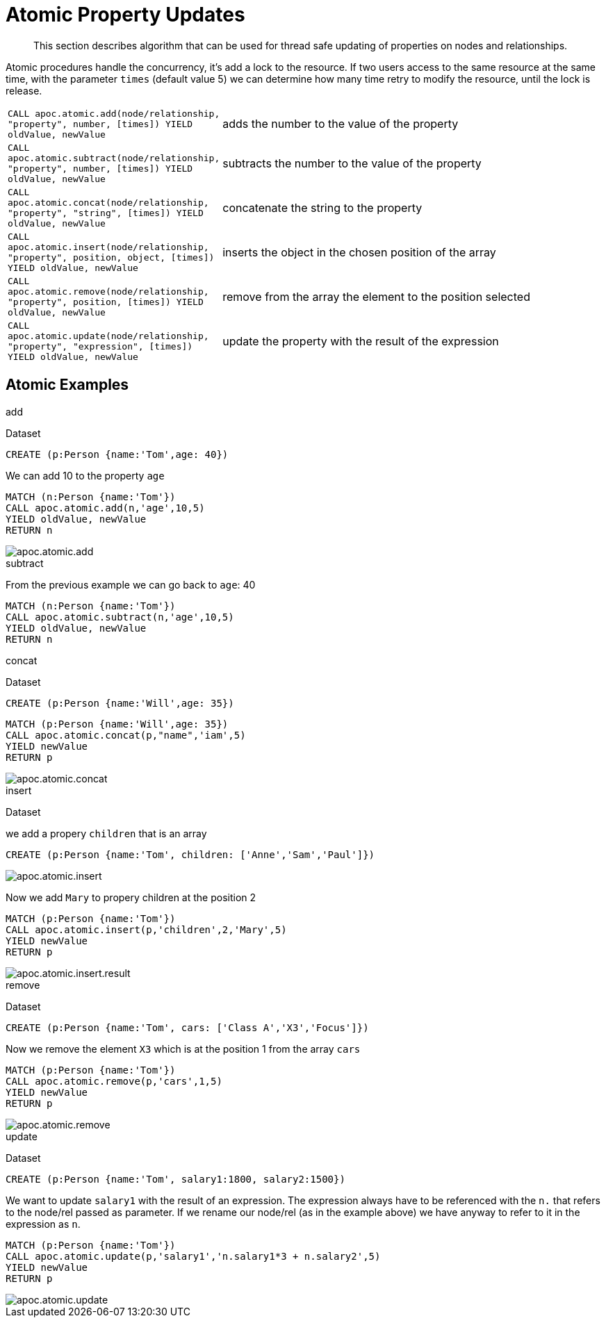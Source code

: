 [[atomic-updates]]
= Atomic Property Updates

[abstract]
--
This section describes algorithm that can be used for thread safe updating of properties on nodes and relationships.
--

Atomic procedures handle the concurrency, it's add a lock to the resource.
If two users access to the same resource at the same time, with the parameter `times` (default value 5) we can determine how many time retry to modify the resource, until the lock is release.

[cols="1m,5"]
|===
| CALL apoc.atomic.add(node/relationship, "property", number, [times]) YIELD oldValue, newValue  | adds the number to the value of the property
| CALL apoc.atomic.subtract(node/relationship, "property", number, [times]) YIELD oldValue, newValue | subtracts the number to the value of the property
| CALL apoc.atomic.concat(node/relationship, "property", "string", [times]) YIELD oldValue, newValue | concatenate the string to the property
| CALL apoc.atomic.insert(node/relationship, "property", position, object, [times]) YIELD oldValue, newValue | inserts the object in the chosen position of the array
| CALL apoc.atomic.remove(node/relationship, "property", position, [times]) YIELD oldValue, newValue | remove from the array the element to the position selected
| CALL apoc.atomic.update(node/relationship, "property", "expression", [times]) YIELD oldValue, newValue | update the property with the result of the expression
|===

== Atomic Examples

.add

Dataset

[source,cypher]
----
CREATE (p:Person {name:'Tom',age: 40})
----

We can add 10 to the property `age`

[source,cypher]
----
MATCH (n:Person {name:'Tom'})
CALL apoc.atomic.add(n,'age',10,5)
YIELD oldValue, newValue
RETURN n
----

image::apoc.atomic.add.png[scaledwidth="100%"]

.subtract

From the previous example we can go back to `age`: 40

[source,cypher]
----
MATCH (n:Person {name:'Tom'})
CALL apoc.atomic.subtract(n,'age',10,5)
YIELD oldValue, newValue
RETURN n
----

.concat

Dataset

[source,cypher]
----
CREATE (p:Person {name:'Will',age: 35})
----

[source,cypher]
----
MATCH (p:Person {name:'Will',age: 35})
CALL apoc.atomic.concat(p,"name",'iam',5)
YIELD newValue
RETURN p
----

image::apoc.atomic.concat.png[scaledwidth="100%"]

.insert

Dataset

we add a propery `children` that is an array

[source,cypher]
----
CREATE (p:Person {name:'Tom', children: ['Anne','Sam','Paul']})
----

image::apoc.atomic.insert.png[scaledwidth="100%"]

Now we add `Mary` to propery children at the position 2
[source,cypher]
----
MATCH (p:Person {name:'Tom'})
CALL apoc.atomic.insert(p,'children',2,'Mary',5)
YIELD newValue
RETURN p
----

image::apoc.atomic.insert.result.png[scaledwidth="100%"]

.remove

Dataset

[source,cypher]
----
CREATE (p:Person {name:'Tom', cars: ['Class A','X3','Focus']})
----

Now we remove the element `X3` which is at the position 1 from the array `cars`

[source,cypher]
----
MATCH (p:Person {name:'Tom'})
CALL apoc.atomic.remove(p,'cars',1,5)
YIELD newValue
RETURN p
----

image::apoc.atomic.remove.png[scaledwidth="100%"]

.update

Dataset

----
CREATE (p:Person {name:'Tom', salary1:1800, salary2:1500})
----

We want to update `salary1` with the result of an expression.
The expression always have to be referenced with the `n.` that refers to the node/rel passed as parameter.
If we rename our node/rel (as in the example above) we have anyway to refer to it in the expression as `n`.

[source,cypher]
----
MATCH (p:Person {name:'Tom'})
CALL apoc.atomic.update(p,'salary1','n.salary1*3 + n.salary2',5)
YIELD newValue
RETURN p
----

image::apoc.atomic.update.png[scaledwidth="100%"]
